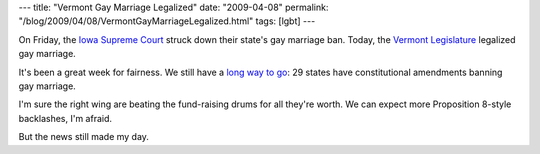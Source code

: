 ---
title: "Vermont Gay Marriage Legalized"
date: "2009-04-08"
permalink: "/blog/2009/04/08/VermontGayMarriageLegalized.html"
tags: [lgbt]
---



.. image:: https://www.advocate.com/uploadedImages/advocate/editorial/advocate_daily_news/VERMONTX390(1).jpg
    :alt: Marriage in Vermont
    :class: right-float

On Friday, the `Iowa Supreme Court`_ struck down their state's
gay marriage ban.
Today, the `Vermont Legislature`_ legalized gay marriage.

It's been a great week for fairness.
We still have a `long way to go`_:
29 states have constitutional amendments banning gay marriage.

I'm sure the right wing are beating the fund-raising drums for all they're worth.
We can expect more Proposition 8-style backlashes, I'm afraid.

But the news still made my day.

.. _Iowa Supreme Court:
    /blog/2009/04/04/IowaGayMarriageRuling.html
.. _Vermont Legislature:
    http://www.burlingtonfreepress.com/article/20090407/NEWS03/90407016/1095/news03
.. _long way to go:
    http://www.burlingtonfreepress.com/article/20090407/NEWS03/90407022

.. _permalink:
    /blog/2009/04/08/VermontGayMarriageLegalized.html
